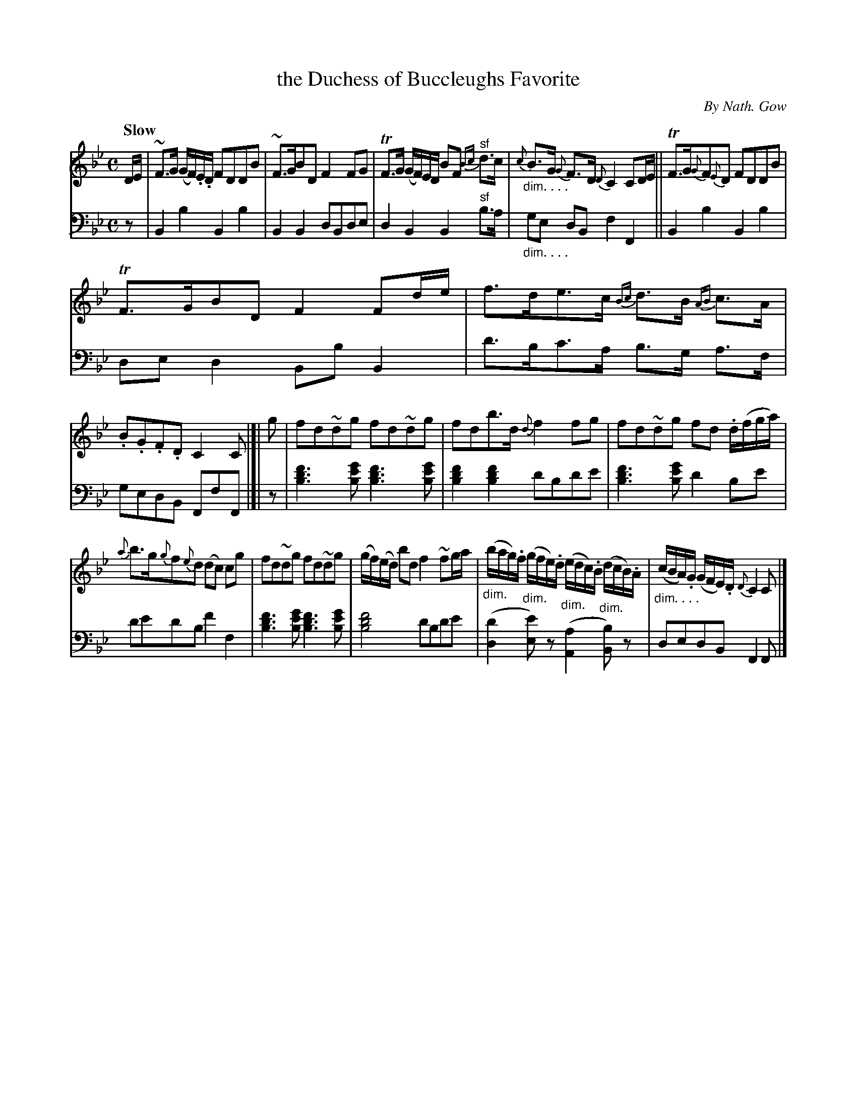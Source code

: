 X: 4051
T: the Duchess of Buccleughs Favorite
C: By Nath. Gow
%R: strathspey, air
N: This is version 1, for ABC software that doesn't understand diminuendo symbols.
N: We also ignore the clef changes in the book, and transcribe it all as bass clef.
B: Niel Gow & Sons "A Fourth Collection of Strathspey Reels, etc." v.4 p.5 #1 (top 2 staffs continued from p.4)
Z: 2022 John Chambers <jc:trillian.mit.edu>
M: C
L: 1/16
Q: "Slow"
K: Bb
% - - - - - - - - - -
V: 1 staves=2
DE |\
~F3G (GF).E.D F2D2D2B2 | ~F3GB2D2 F4 F2G2 |\
TF3G (GF)ED B2F2 "^sf"{Bc}d3c | "_dim. . . ."{c}B3G {G}F3D {D}C4 C2DE ||\
TF3G{G}F2{E}D2 F2D2D2B2 |
TF3GB2D2 F4 F2de |\
f3de3c {Bc}d3B {AB}c3A | .B2.G2.F2.D2 C4C2 |[| g2 |\
f2d2~d2g2 f2d2~d2g2 | f2d2b3d {d}f4 f2g2 |\
f2d2~d2g2 f2d2 .d(fga) |
{a}b3g{g}f2{e}d2 (d2c2) c2g2 |\
f2d2~d2g2 f2d2~d2g2 | (gf)(ed) b2d2 f4 ~f2ga |\
"_dim."(bag).f "_dim."(gfe).d "_dim."(edc).B "_dim."(dcB).A | "_dim. . . ."(cBA).G (GFE).D {D}C4 C2 |]
% - - - - - - - - - -
% Voice 2 preserves the staff layout in the book.
V: 2 clef=bass middle=d
z2 | B4b4 B4b4 | B4B4 d2B2d2e2 | d4B4 B4"^sf"b3a | "_dim. . . ."g2e2 d2B2 f4F4 || B4b4 B4b4 |
d2e2d4 B2b2B4 | d'3bc'3a b3g a3f | g2e2d2B2 F2f2F2 |[| z2 |\
[b6d'6f'6][b2e'2g'2] [b6d'6f'6][b2e'2g'2] | [b4d'4f'4][b4d'4f'4] d'2b2d'2e'2 | [b6d'6f'6][b2e'2g'2] d'4 b2e'2 |
d'2e'2d'2b2 f'4f4 | [b6d'6f'6][b2e'2g'2] [b6d'6f'6][b2e'2g'2] | [b8d'8f'8] d'2b2d'2e'2 |\
([d4d'4] [e2e'2])z2 ([A4a4][B2b2])z2 | d2e2d2B2 F4 F2 |]
